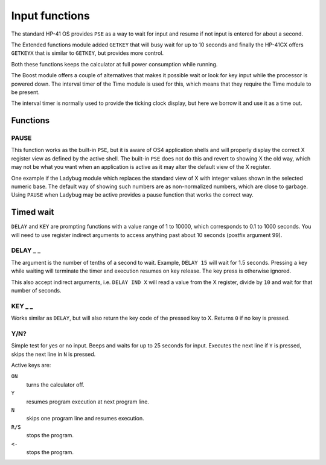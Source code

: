 
.. index:: input functions

***************
Input functions
***************

The standard HP-41 OS provides ``PSE`` as a way to wait for input and
resume if not input is entered for about a second.

The Extended functions module added ``GETKEY`` that will busy wait for
up to 10 seconds and finally the HP-41CX offers ``GETKEYX`` that is
similar to ``GETKEY``, but provides more control.

Both these functions keeps the calculator at full power consumption
while running.

The Boost module offers a couple of alternatives that makes it
possible wait or look for key input while the processor is powered
down. The interval timer of the Time module is used for this, which
means that they require the Time module to be present.

The interval timer is normally used to provide the ticking clock
display, but here we borrow it and use it as a time out.

Functions
=========

PAUSE
-----

This function works as the built-in ``PSE``, but it is aware of OS4
application shells and will properly display the correct X register
view as defined by the active shell. The built-in ``PSE`` does not do this
and revert to showing X the old way, which may not be what you want
when an application is active as it may alter the default view of the
X register.

One example if the Ladybug module which replaces the standard view of
X with integer values shown in the selected numeric base. The default
way of showing such numbers are as non-normalized numbers, which are
close to garbage. Using ``PAUSE`` when Ladybug may be active provides
a pause function that works the correct way.

Timed wait
==========

``DELAY`` and ``KEY`` are prompting functions with a value range of 1
to 10000, which corresponds to 0.1 to 1000 seconds. You will need to
use register indirect arguments to access anything past about 10
seconds (postfix argument 99).

.. index:: DELAY function

DELAY _ _
---------

The argument is the number of tenths of a second to wait. Example,
``DELAY 15`` will wait for 1.5 seconds. Pressing a key while waiting
will terminate the timer and execution resumes on key release. The key
press is otherwise ignored.

This also accept indirect arguments, i.e. ``DELAY IND X`` will read a
value from the X register, divide by ``10`` and wait for that number of
seconds.

.. index:: KEY function

KEY _ _
--------

Works similar as ``DELAY``, but will also return the key code of the
pressed key to X. Returns ``0`` if no key is pressed.

.. index:: Yes/no input

Y/N?
----

Simple test for yes or no input. Beeps and waits for up to 25 seconds
for input. Executes the next line if ``Y`` is pressed, skips the next
line in ``N`` is pressed.

Active keys are:

``ON``
    turns the calculator off.

``Y``
    resumes program execution at next program line.

``N``
    skips one program line and resumes execution.

``R/S``
    stops the program.

``<-``
    stops the program.
